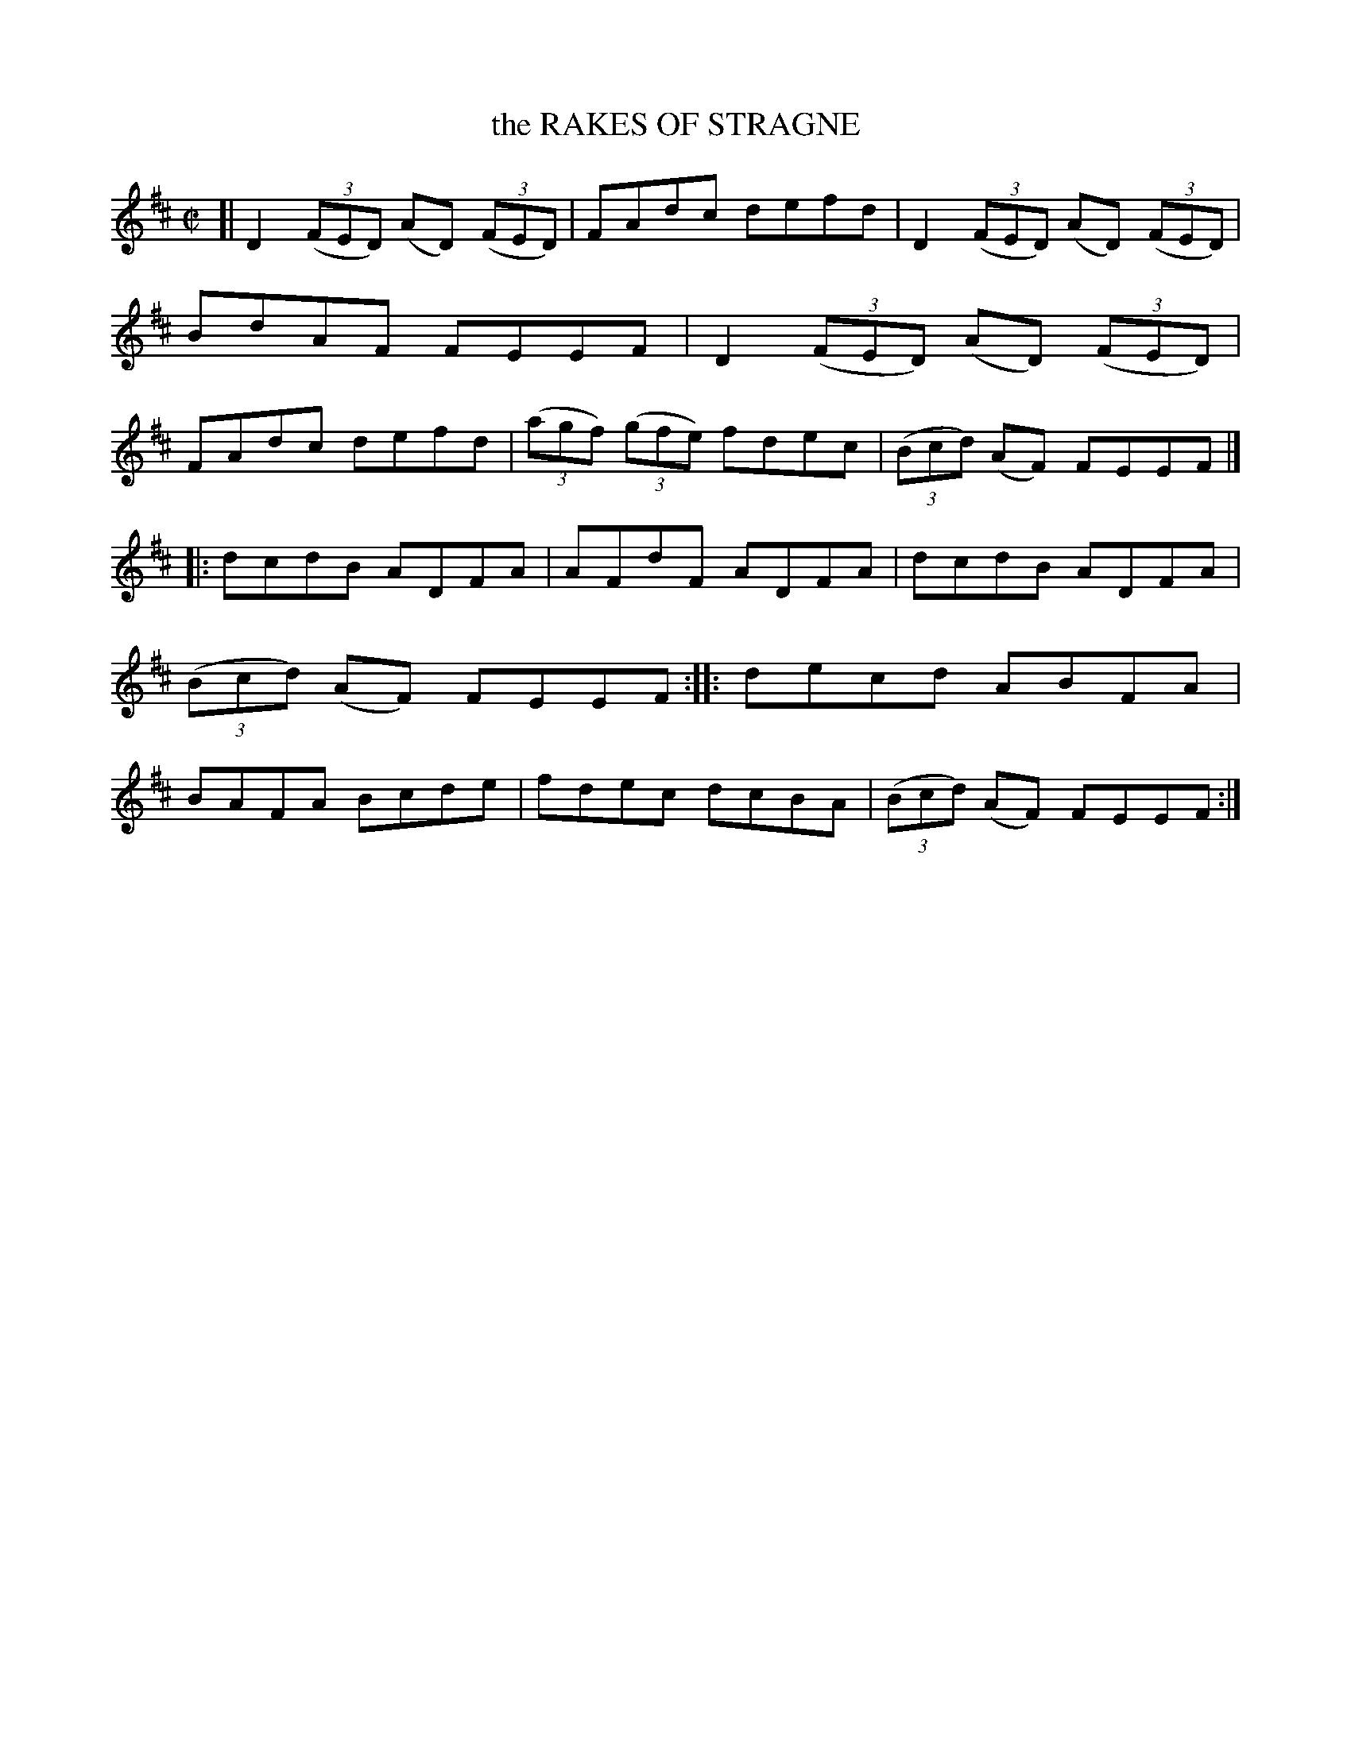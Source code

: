 X: 4170
T: the RAKES OF STRAGNE
%R: reel
B: James Kerr "Merry Melodies" v.4 p.20 #170
Z: 2016 John Chambers <jc:trillian.mit.edu>
N: The 2nd strain has final repeat but no initial repeat; fixed.
M: C|
L: 1/8
K: D
[|\
D2 (3(FED) (AD) (3(FED) | FAdc defd |\
D2 (3(FED) (AD) (3(FED) | BdAF FEEF |\
D2 (3(FED) (AD) (3(FED) | FAdc defd |\
(3(agf) (3(gfe) fdec | (3(Bcd) (AF) FEEF |]
|:\
dcdB ADFA | AFdF ADFA |\
dcdB ADFA | (3(Bcd) (AF) FEEF ::\
decd ABFA | BAFA Bcde |\
fdec dcBA | (3(Bcd) (AF) FEEF :|
